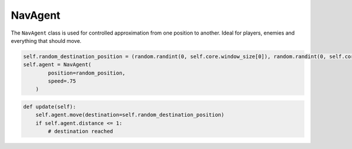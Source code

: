 NavAgent
========

The ``NavAgent`` class is used for controlled approximation from one position to another. Ideal for players, enemies and everything that should move.

.. code-block:: python

    self.random_destination_position = (random.randint(0, self.core.window_size[0]), random.randint(0, self.core.window_size[1]))
    self.agent = NavAgent(
            position=random_position,
            speed=.75
        )

.. code-block:: python

    def update(self):
        self.agent.move(destination=self.random_destination_position)
        if self.agent.distance <= 1:
            # destination reached